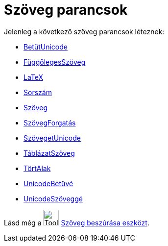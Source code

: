 = Szöveg parancsok
:page-en: commands/Text_Commands
ifdef::env-github[:imagesdir: /hu/modules/ROOT/assets/images]

Jelenleg a következő szöveg parancsok léteznek:

* xref:/commands/BetűtUnicode.adoc[BetűtUnicode]
* xref:/commands/FüggőlegesSzöveg.adoc[FüggőlegesSzöveg]
* xref:/commands/LaTeX.adoc[LaTeX]
* xref:/commands/Sorszám.adoc[Sorszám]
* xref:/commands/Szöveg.adoc[Szöveg]
* xref:/commands/SzövegForgatás.adoc[SzövegForgatás]
* xref:/commands/SzövegetUnicode.adoc[SzövegetUnicode]
* xref:/commands/TáblázatSzöveg.adoc[TáblázatSzöveg]
* xref:/commands/TörtAlak.adoc[TörtAlak]
* xref:/commands/UnicodeBetűvé.adoc[UnicodeBetűvé]
* xref:/commands/UnicodeSzöveggé.adoc[UnicodeSzöveggé]

Lásd még a image:Tool_Insert_Text.gif[Tool Insert Text.gif,width=32,height=32] xref:/tools/Szöveg_beszúrása.adoc[Szöveg
beszúrása eszközt].
